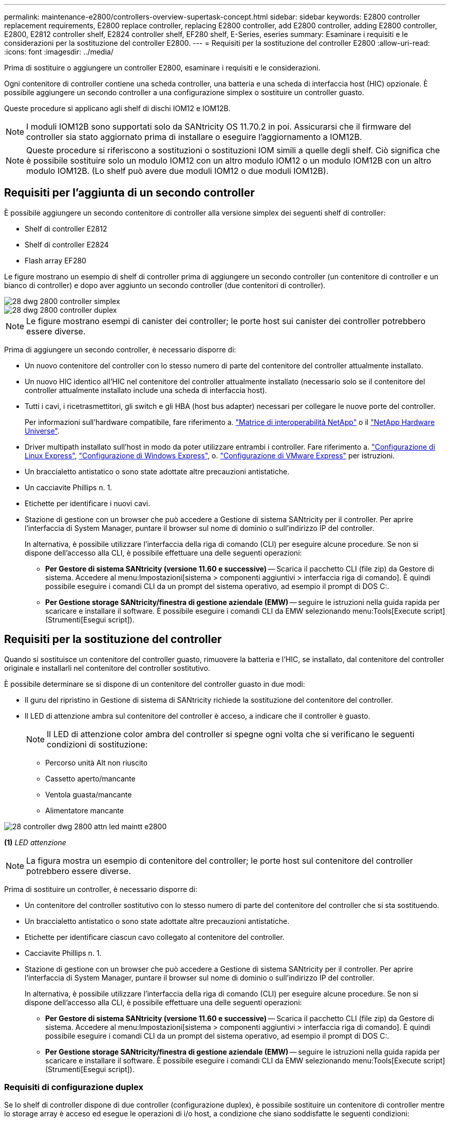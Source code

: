 ---
permalink: maintenance-e2800/controllers-overview-supertask-concept.html 
sidebar: sidebar 
keywords: E2800 controller replacement requirements, E2800 replace controller, replacing E2800 controller, add E2800 controller, adding E2800 controller, E2800, E2812 controller shelf, E2824 controller shelf, EF280 shelf, E-Series, eseries 
summary: Esaminare i requisiti e le considerazioni per la sostituzione del controller E2800. 
---
= Requisiti per la sostituzione del controller E2800
:allow-uri-read: 
:icons: font
:imagesdir: ../media/


[role="lead"]
Prima di sostituire o aggiungere un controller E2800, esaminare i requisiti e le considerazioni.

Ogni contenitore di controller contiene una scheda controller, una batteria e una scheda di interfaccia host (HIC) opzionale. È possibile aggiungere un secondo controller a una configurazione simplex o sostituire un controller guasto.

Queste procedure si applicano agli shelf di dischi IOM12 e IOM12B.


NOTE: I moduli IOM12B sono supportati solo da SANtricity OS 11.70.2 in poi. Assicurarsi che il firmware del controller sia stato aggiornato prima di installare o eseguire l'aggiornamento a IOM12B.


NOTE: Queste procedure si riferiscono a sostituzioni o sostituzioni IOM simili a quelle degli shelf. Ciò significa che è possibile sostituire solo un modulo IOM12 con un altro modulo IOM12 o un modulo IOM12B con un altro modulo IOM12B. (Lo shelf può avere due moduli IOM12 o due moduli IOM12B).



== Requisiti per l'aggiunta di un secondo controller

È possibile aggiungere un secondo contenitore di controller alla versione simplex dei seguenti shelf di controller:

* Shelf di controller E2812
* Shelf di controller E2824
* Flash array EF280


Le figure mostrano un esempio di shelf di controller prima di aggiungere un secondo controller (un contenitore di controller e un bianco di controller) e dopo aver aggiunto un secondo controller (due contenitori di controller).

image::../media/28_dwg_2800_controller_simplex.gif[28 dwg 2800 controller simplex]

image::../media/28_dwg_2800_controller_duplex.gif[28 dwg 2800 controller duplex]


NOTE: Le figure mostrano esempi di canister dei controller; le porte host sui canister dei controller potrebbero essere diverse.

Prima di aggiungere un secondo controller, è necessario disporre di:

* Un nuovo contenitore del controller con lo stesso numero di parte del contenitore del controller attualmente installato.
* Un nuovo HIC identico all'HIC nel contenitore del controller attualmente installato (necessario solo se il contenitore del controller attualmente installato include una scheda di interfaccia host).
* Tutti i cavi, i ricetrasmettitori, gli switch e gli HBA (host bus adapter) necessari per collegare le nuove porte del controller.
+
Per informazioni sull'hardware compatibile, fare riferimento a. https://mysupport.netapp.com/NOW/products/interoperability["Matrice di interoperabilità NetApp"^] o il http://hwu.netapp.com/home.aspx["NetApp Hardware Universe"^].

* Driver multipath installato sull'host in modo da poter utilizzare entrambi i controller. Fare riferimento a. link:../config-linux/index.html["Configurazione di Linux Express"], link:../config-windows/index.html["Configurazione di Windows Express"], o. link:../config-vmware/index.html["Configurazione di VMware Express"] per istruzioni.
* Un braccialetto antistatico o sono state adottate altre precauzioni antistatiche.
* Un cacciavite Phillips n. 1.
* Etichette per identificare i nuovi cavi.
* Stazione di gestione con un browser che può accedere a Gestione di sistema SANtricity per il controller. Per aprire l'interfaccia di System Manager, puntare il browser sul nome di dominio o sull'indirizzo IP del controller.
+
In alternativa, è possibile utilizzare l'interfaccia della riga di comando (CLI) per eseguire alcune procedure. Se non si dispone dell'accesso alla CLI, è possibile effettuare una delle seguenti operazioni:

+
** *Per Gestore di sistema SANtricity (versione 11.60 e successive)* -- Scarica il pacchetto CLI (file zip) da Gestore di sistema. Accedere al menu:Impostazioni[sistema > componenti aggiuntivi > interfaccia riga di comando]. È quindi possibile eseguire i comandi CLI da un prompt del sistema operativo, ad esempio il prompt di DOS C:.
** *Per Gestione storage SANtricity/finestra di gestione aziendale (EMW)* -- seguire le istruzioni nella guida rapida per scaricare e installare il software. È possibile eseguire i comandi CLI da EMW selezionando menu:Tools[Execute script] (Strumenti[Esegui script]).






== Requisiti per la sostituzione del controller

Quando si sostituisce un contenitore del controller guasto, rimuovere la batteria e l'HIC, se installato, dal contenitore del controller originale e installarli nel contenitore del controller sostitutivo.

È possibile determinare se si dispone di un contenitore del controller guasto in due modi:

* Il guru del ripristino in Gestione di sistema di SANtricity richiede la sostituzione del contenitore del controller.
* Il LED di attenzione ambra sul contenitore del controller è acceso, a indicare che il controller è guasto.
+
[]
====

NOTE: Il LED di attenzione color ambra del controller si spegne ogni volta che si verificano le seguenti condizioni di sostituzione:

** Percorso unità Alt non riuscito
** Cassetto aperto/mancante
** Ventola guasta/mancante
** Alimentatore mancante


====


image::../media/28_dwg_2800_controller_attn_led_maint-e2800.gif[28 controller dwg 2800 attn led maintt e2800]

*(1)* _LED attenzione_


NOTE: La figura mostra un esempio di contenitore del controller; le porte host sul contenitore del controller potrebbero essere diverse.

Prima di sostituire un controller, è necessario disporre di:

* Un contenitore del controller sostitutivo con lo stesso numero di parte del contenitore del controller che si sta sostituendo.
* Un braccialetto antistatico o sono state adottate altre precauzioni antistatiche.
* Etichette per identificare ciascun cavo collegato al contenitore del controller.
* Cacciavite Phillips n. 1.
* Stazione di gestione con un browser che può accedere a Gestione di sistema SANtricity per il controller. Per aprire l'interfaccia di System Manager, puntare il browser sul nome di dominio o sull'indirizzo IP del controller.
+
In alternativa, è possibile utilizzare l'interfaccia della riga di comando (CLI) per eseguire alcune procedure. Se non si dispone dell'accesso alla CLI, è possibile effettuare una delle seguenti operazioni:

+
** *Per Gestore di sistema SANtricity (versione 11.60 e successive)* -- Scarica il pacchetto CLI (file zip) da Gestore di sistema. Accedere al menu:Impostazioni[sistema > componenti aggiuntivi > interfaccia riga di comando]. È quindi possibile eseguire i comandi CLI da un prompt del sistema operativo, ad esempio il prompt di DOS C:.
** *Per Gestione storage SANtricity/finestra di gestione aziendale (EMW)* -- seguire le istruzioni nella guida rapida per scaricare e installare il software. È possibile eseguire i comandi CLI da EMW selezionando menu:Tools[Execute script] (Strumenti[Esegui script]).






=== Requisiti di configurazione duplex

Se lo shelf di controller dispone di due controller (configurazione duplex), è possibile sostituire un contenitore di controller mentre lo storage array è acceso ed esegue le operazioni di i/o host, a condizione che siano soddisfatte le seguenti condizioni:

* Il secondo contenitore del controller nello shelf ha uno stato ottimale.
* Il campo *OK per rimuovere* nell'area Dettagli del guru del ripristino in Gestione sistema di SANtricity visualizza *Sì*, a indicare che è possibile rimuovere questo componente in tutta sicurezza.




=== Requisiti di configurazione simplex

Se si dispone di un solo contenitore di controller (configurazione simplex), i dati sull'array di storage non saranno accessibili fino a quando non si sostituisce il contenitore di controller. È necessario interrompere le operazioni di i/o dell'host e spegnere lo storage array.
